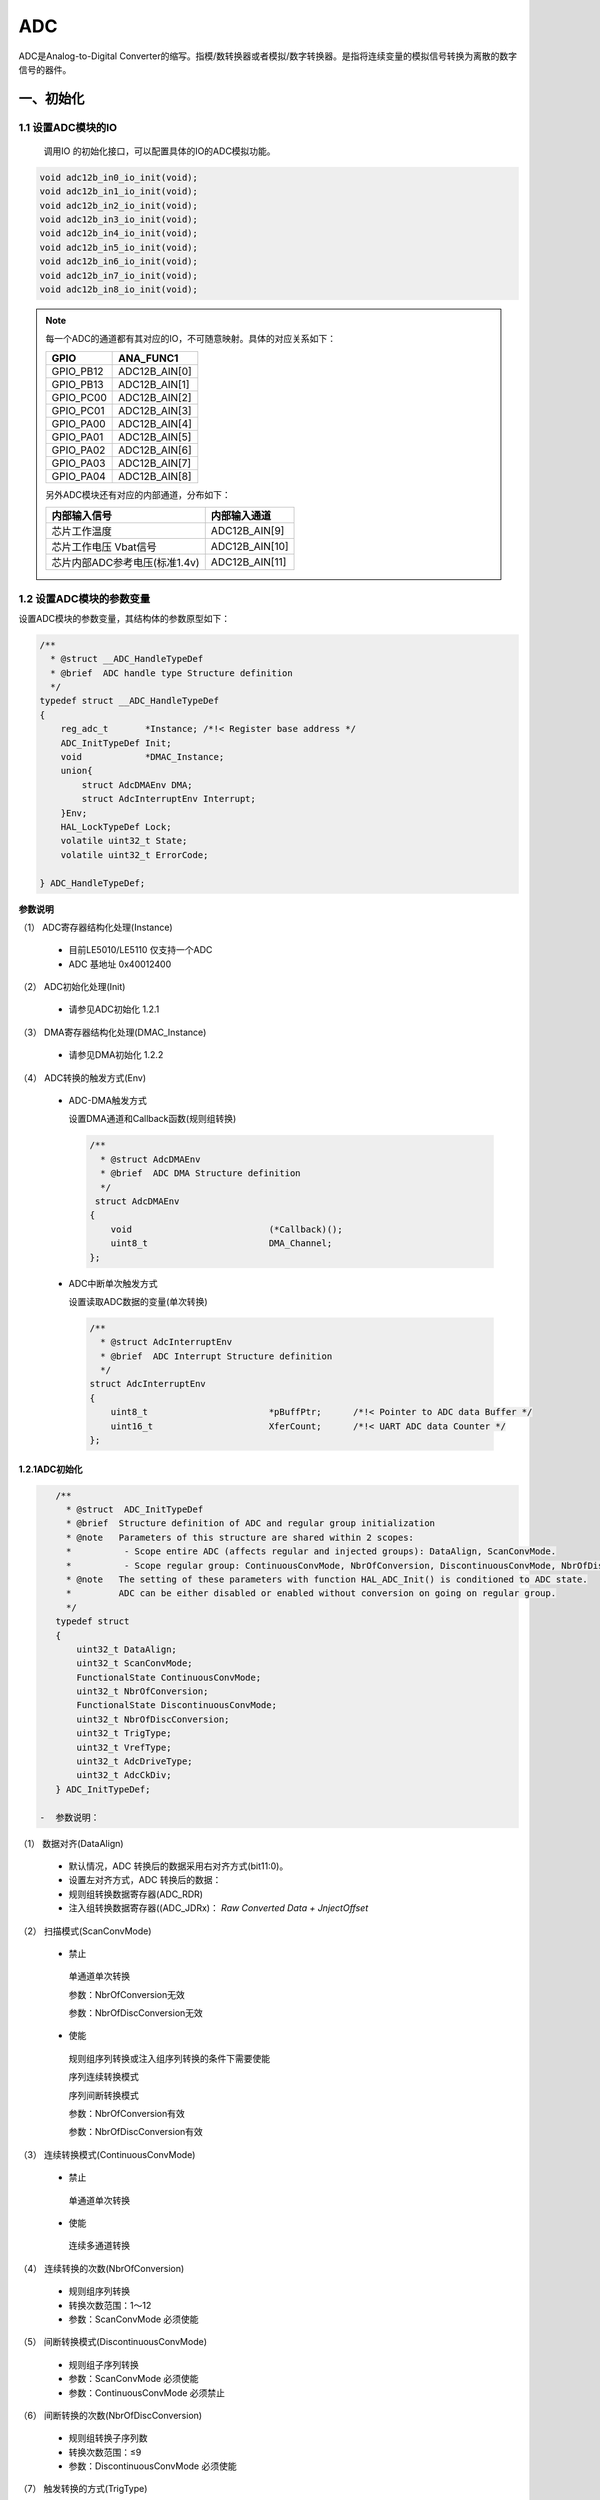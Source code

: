 .. _adc_ref:

ADC
======

ADC是Analog-to-Digital Converter的缩写。指模/数转换器或者模拟/数字转换器。是指将连续变量的模拟信号转换为离散的数字信号的器件。

一、初始化
--------------

1.1 设置ADC模块的IO
........................

    调用IO 的初始化接口，可以配置具体的IO的ADC模拟功能。

.. code:: c

   void adc12b_in0_io_init(void);
   void adc12b_in1_io_init(void);
   void adc12b_in2_io_init(void);
   void adc12b_in3_io_init(void);
   void adc12b_in4_io_init(void);
   void adc12b_in5_io_init(void);
   void adc12b_in6_io_init(void);
   void adc12b_in7_io_init(void);
   void adc12b_in8_io_init(void);

.. note::

    每一个ADC的通道都有其对应的IO，不可随意映射。具体的对应关系如下：

    ========= =============
    GPIO      ANA_FUNC1
    ========= =============
    GPIO_PB12 ADC12B_AIN[0]
    GPIO_PB13 ADC12B_AIN[1]
    GPIO_PC00 ADC12B_AIN[2]
    GPIO_PC01 ADC12B_AIN[3]
    GPIO_PA00 ADC12B_AIN[4]
    GPIO_PA01 ADC12B_AIN[5]
    GPIO_PA02 ADC12B_AIN[6]
    GPIO_PA03 ADC12B_AIN[7]
    GPIO_PA04 ADC12B_AIN[8]
    ========= =============

    另外ADC模块还有对应的内部通道，分布如下：

    ============================= ==============
    内部输入信号                  内部输入通道
    ============================= ==============
    芯片工作温度                  ADC12B_AIN[9]
    芯片工作电压 Vbat信号         ADC12B_AIN[10]
    芯片内部ADC参考电压(标准1.4v) ADC12B_AIN[11]
    ============================= ==============

1.2 设置ADC模块的参数变量
...........................

设置ADC模块的参数变量，其结构体的参数原型如下：

.. code:: c

    /**
      * @struct __ADC_HandleTypeDef
      * @brief  ADC handle type Structure definition  
      */
    typedef struct __ADC_HandleTypeDef
    {
        reg_adc_t       *Instance; /*!< Register base address */
        ADC_InitTypeDef Init; 
        void            *DMAC_Instance;
        union{
            struct AdcDMAEnv DMA;
            struct AdcInterruptEnv Interrupt;
        }Env;
        HAL_LockTypeDef Lock; 
        volatile uint32_t State; 
        volatile uint32_t ErrorCode; 
 
    } ADC_HandleTypeDef;


**参数说明**

（1） ADC寄存器结构化处理(Instance)

    -  目前LE5010/LE5110 仅支持一个ADC

    -  ADC 基地址 0x40012400

（2） ADC初始化处理(Init)

    -  请参见ADC初始化 1.2.1

（3） DMA寄存器结构化处理(DMAC_Instance)

    -  请参见DMA初始化 1.2.2

（4） ADC转换的触发方式(Env)

    -  ADC-DMA触发方式

       设置DMA通道和Callback函数(规则组转换)

       .. code:: c

          /**
            * @struct AdcDMAEnv
            * @brief  ADC DMA Structure definition  
            */
           struct AdcDMAEnv
          {
              void                          (*Callback)();
              uint8_t                       DMA_Channel;    
          };

    -  ADC中断单次触发方式

       设置读取ADC数据的变量(单次转换)

       .. code:: c

          /**
            * @struct AdcInterruptEnv
            * @brief  ADC Interrupt Structure definition  
            */
          struct AdcInterruptEnv
          {
              uint8_t                       *pBuffPtr;      /*!< Pointer to ADC data Buffer */
              uint16_t                      XferCount;      /*!< UART ADC data Counter */
          };

1.2.1ADC初始化
+++++++++++++++++
.. code:: c

    /** 
      * @struct  ADC_InitTypeDef
      * @brief  Structure definition of ADC and regular group initialization 
      * @note   Parameters of this structure are shared within 2 scopes:
      *          - Scope entire ADC (affects regular and injected groups): DataAlign, ScanConvMode.
      *          - Scope regular group: ContinuousConvMode, NbrOfConversion, DiscontinuousConvMode, NbrOfDiscConversion,ExternalTrigConv.
      * @note   The setting of these parameters with function HAL_ADC_Init() is conditioned to ADC state.
      *         ADC can be either disabled or enabled without conversion on going on regular group.
      */
    typedef struct
    {
        uint32_t DataAlign;            
        uint32_t ScanConvMode;               
        FunctionalState ContinuousConvMode;  
        uint32_t NbrOfConversion;           
        FunctionalState DiscontinuousConvMode; 
        uint32_t NbrOfDiscConversion;        
        uint32_t TrigType;  
        uint32_t VrefType;
        uint32_t AdcDriveType;
        uint32_t AdcCkDiv;
    } ADC_InitTypeDef;
 
 -  参数说明：
 
（1） 数据对齐(DataAlign)
 
        -  默认情况，ADC 转换后的数据采用右对齐方式(bit11:0)。
 
        -  设置左对齐方式，ADC 转换后的数据：
 
        -  规则组转换数据寄存器(ADC_RDR)
 
        -  注入组转换数据寄存器((ADC_JDRx)： *Raw Converted Data +
           JnjectOffset*
 
（2） 扫描模式(ScanConvMode)
 
        -  禁止
 
        ..
 
           单通道单次转换
 
           参数：NbrOfConversion无效
 
           参数：NbrOfDiscConversion无效
 
        -  使能
 
        ..
 
           规则组序列转换或注入组序列转换的条件下需要使能
 
           序列连续转换模式
 
           序列间断转换模式
 
           参数：NbrOfConversion有效
 
           参数：NbrOfDiscConversion有效
 
（3） 连续转换模式(ContinuousConvMode)
 
        -  禁止
 
        ..
 
           单通道单次转换
 
        -  使能
 
        ..
 
           连续多通道转换
 
（4） 连续转换的次数(NbrOfConversion)
 
        -  规则组序列转换
 
        -  转换次数范围：1～12
 
        -  参数：ScanConvMode 必须使能
 
（5） 间断转换模式(DiscontinuousConvMode)
 
        -  规则组子序列转换
 
        -  参数：ScanConvMode 必须使能
 
        -  参数：ContinuousConvMode 必须禁止
 
（6） 间断转换的次数(NbrOfDiscConversion)
 
        -  规则组转换子序列数
 
        -  转换次数范围：≤9
 
        -  参数：DiscontinuousConvMode 必须使能
 
（7） 触发转换的方式(TrigType)
 
        -  规则组转换的触发方式
 
        -  注入组转换的触发方式
 
（8） 选择参考电压(VrefType)
 
        -  默认芯片内部1.4V为参考电压
 
        -  GPIO输入参考电压
 
        -  芯片工作电压AVDD为参考电压
 
（9） ADC通道的驱动方式(AdcDriveType)
 
        -  输入信号经过输入buf运放驱动ADC
 
        -  输入信号1/3分压，并经过输入buf运放驱动ADC
 
        -  默认关闭输入buf运放，输入信号直接驱动ADC
 
（10） ADC时钟分频系数(AdcCkDiv)
 
        -  系统时钟按AdcCkDiv分频获得ADC运行时钟


1.3 初始化ADC模块
..................

.. code:: c

   HAL_StatusTypeDef HAL_ADC_Init(ADC_HandleTypeDef *hadc);

二、反初始化
---------------

2.1 反初始化ADC模块
....................

通过反初始化函数，根据场景需求可以关闭ADC模块，可以降低系统的功耗。

.. code:: c

   HAL_StatusTypeDef HAL_ADC_DeInit(ADC_HandleTypeDef *hadc);

2.2 反初始化ADC IO
......................
   
根据场景需求通过反初始化函数，可以关闭ADC模块，对应的模拟IO反初始为普通GPIO。

.. code:: c

       
   void adc12b_in0_io_deinit(void);
   void adc12b_in1_io_deinit(void);
   void adc12b_in2_io_deinit(void);
   void adc12b_in3_io_deinit(void);
   void adc12b_in4_io_deinit(void);
   void adc12b_in5_io_deinit(void);
   void adc12b_in6_io_deinit(void);
   void adc12b_in7_io_deinit(void);
   void adc12b_in8_io_deinit(void);

.. note::

    由于ADC外部输入电压的不确定性，不好配置内部IO的状态，所以在使用ADC功能，在进入休眠之后，IO内部电平状态与外部输入电压易产生压差，导致出现部分漏电。

三、ADC模块采集数据

ADC模块采集数据我们一共提供了三种接口，规则通道采集，注入通道采集和DMA采集。在配置完初始化相关信息之后，需要调用相应的API接口，让ADC模块开始工作。

3.1 数据采集——规则通道
..........................



.. code ::
    
    HAL_StatusTypeDef HAL_ADC_Start_IT(ADC_HandleTypeDef *hadc);

3.2 数据采集——注入通道
.......................

.. code ::
    
    HAL_StatusTypeDef HAL_ADCEx_InjectedStart_IT(ADC_HandleTypeDef* hadc);

3.3 数据采集——DMA模式
..........................

.. code ::
    
    HAL_StatusTypeDef HAL_ADC_Start_DMA(ADC_HandleTypeDef* hadc, uint16_t* pData, uint32_t Length,void (*Callback)());

示例代码：
 
参考：<install_file>/dev/examples/adc_test/adc_single_channel
